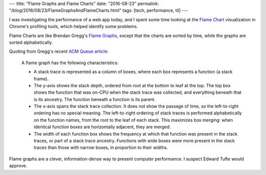 ---
title: "Flame Graphs and Flame Charts"
date: "2016-08-23"
permalink: "/blog/2016/08/23/FlameGraphsAndFlameCharts.html"
tags: [tech, performance, til]
---



.. image:: https://deliveryimages.acm.org/10.1145/2930000/2927301/gregg4.png
    :alt: Flame Graph
    :target: http://queue.acm.org/detail.cfm?id=2927301
    :class: right-float
    :width: 700

I was investigating the performance of a web app today,
and I spent some time looking at the `Flame Chart`__ visualization
in Chrome's profiling tools, which helped identify some problems.

Flame Charts are like Brendan Gregg's `Flame Graphs`__,
except that the charts are sorted by time,
while the graphs are sorted alphabetically.

Quoting from Gregg's recent `ACM Queue article`__:

    A flame graph has the following characteristics:

    * A stack trace is represented as a column of boxes,
      where each box represents a function (a stack frame).
    * The y-axis shows the stack depth,
      ordered from root at the bottom to leaf at the top.
      The top box shows the function
      that was on-CPU when the stack trace was collected,
      and everything beneath that is its ancestry.
      The function beneath a function is its parent.
    * The x-axis spans the stack trace collection.
      It does not show the passage of time,
      so the left-to-right ordering has no special meaning.
      The left-to-right ordering of stack traces
      is performed alphabetically on the function names,
      from the root to the leaf of each stack.
      This maximizes box merging:
      when identical function boxes are horizontally adjacent,
      they are merged.
    * The width of each function box shows the frequency
      at which that function was present in the stack traces,
      or part of a stack trace ancestry.
      Functions with wide boxes were more present in the stack traces
      than those with narrow boxes,
      in proportion to their widths.

Flame graphs are a clever, information-dense way to present computer performance.
I suspect Edward Tufte would approve.

__ https://addyosmani.com/blog/devtools-flame-charts/
__ http://www.brendangregg.com/flamegraphs.html
__ http://queue.acm.org/detail.cfm?id=2927301

.. _permalink:
    /blog/2016/08/23/FlameGraphsAndFlameCharts.html
